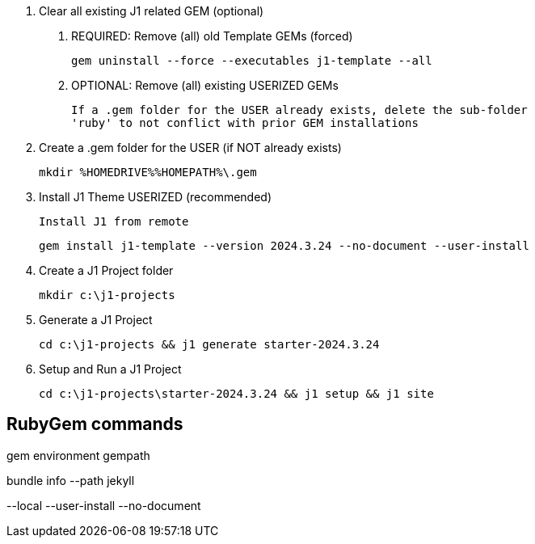 0. Clear all existing J1 related GEM (optional)

  a. REQUIRED: Remove (all) old Template GEMs (forced)

	gem uninstall --force --executables j1-template --all

  b. OPTIONAL: Remove (all) existing USERIZED GEMs

	If a .gem folder for the USER already exists, delete the sub-folder
	'ruby' to not conflict with prior GEM installations


1. Create a .gem folder for the USER (if NOT already exists)

	mkdir %HOMEDRIVE%%HOMEPATH%\.gem


2. Install J1 Theme USERIZED (recommended)

  Install J1 from remote

	gem install j1-template --version 2024.3.24 --no-document --user-install


3. Create a J1 Project folder

	mkdir c:\j1-projects


4. Generate a J1 Project

	cd c:\j1-projects && j1 generate starter-2024.3.24


5. Setup and Run a J1 Project

	cd c:\j1-projects\starter-2024.3.24 && j1 setup && j1 site





== RubyGem commands

gem environment gempath

bundle info --path jekyll

--local --user-install --no-document
